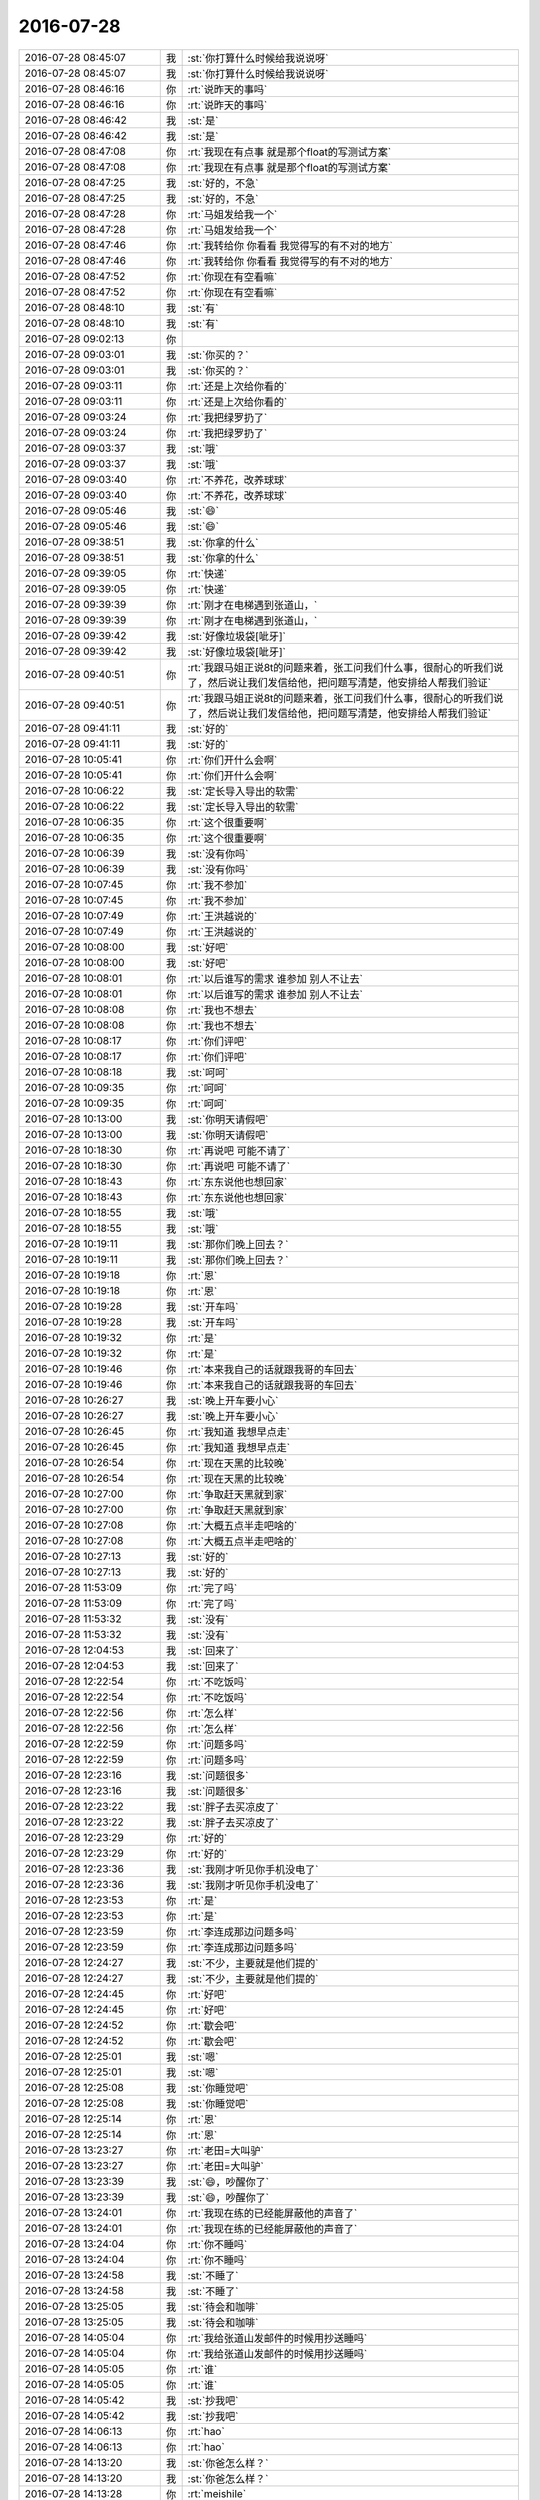 2016-07-28
-------------

.. list-table::
   :widths: 25, 1, 60

   * - 2016-07-28 08:45:07
     - 我
     - :st:`你打算什么时候给我说说呀`
   * - 2016-07-28 08:45:07
     - 我
     - :st:`你打算什么时候给我说说呀`
   * - 2016-07-28 08:46:16
     - 你
     - :rt:`说昨天的事吗`
   * - 2016-07-28 08:46:16
     - 你
     - :rt:`说昨天的事吗`
   * - 2016-07-28 08:46:42
     - 我
     - :st:`是`
   * - 2016-07-28 08:46:42
     - 我
     - :st:`是`
   * - 2016-07-28 08:47:08
     - 你
     - :rt:`我现在有点事 就是那个float的写测试方案`
   * - 2016-07-28 08:47:08
     - 你
     - :rt:`我现在有点事 就是那个float的写测试方案`
   * - 2016-07-28 08:47:25
     - 我
     - :st:`好的，不急`
   * - 2016-07-28 08:47:25
     - 我
     - :st:`好的，不急`
   * - 2016-07-28 08:47:28
     - 你
     - :rt:`马姐发给我一个`
   * - 2016-07-28 08:47:28
     - 你
     - :rt:`马姐发给我一个`
   * - 2016-07-28 08:47:46
     - 你
     - :rt:`我转给你 你看看 我觉得写的有不对的地方`
   * - 2016-07-28 08:47:46
     - 你
     - :rt:`我转给你 你看看 我觉得写的有不对的地方`
   * - 2016-07-28 08:47:52
     - 你
     - :rt:`你现在有空看嘛`
   * - 2016-07-28 08:47:52
     - 你
     - :rt:`你现在有空看嘛`
   * - 2016-07-28 08:48:10
     - 我
     - :st:`有`
   * - 2016-07-28 08:48:10
     - 我
     - :st:`有`
   * - 2016-07-28 09:02:13
     - 你
     - .. image:: /images/126275.jpg
          :width: 100px
   * - 2016-07-28 09:03:01
     - 我
     - :st:`你买的？`
   * - 2016-07-28 09:03:01
     - 我
     - :st:`你买的？`
   * - 2016-07-28 09:03:11
     - 你
     - :rt:`还是上次给你看的`
   * - 2016-07-28 09:03:11
     - 你
     - :rt:`还是上次给你看的`
   * - 2016-07-28 09:03:24
     - 你
     - :rt:`我把绿罗扔了`
   * - 2016-07-28 09:03:24
     - 你
     - :rt:`我把绿罗扔了`
   * - 2016-07-28 09:03:37
     - 我
     - :st:`哦`
   * - 2016-07-28 09:03:37
     - 我
     - :st:`哦`
   * - 2016-07-28 09:03:40
     - 你
     - :rt:`不养花，改养球球`
   * - 2016-07-28 09:03:40
     - 你
     - :rt:`不养花，改养球球`
   * - 2016-07-28 09:05:46
     - 我
     - :st:`😄`
   * - 2016-07-28 09:05:46
     - 我
     - :st:`😄`
   * - 2016-07-28 09:38:51
     - 我
     - :st:`你拿的什么`
   * - 2016-07-28 09:38:51
     - 我
     - :st:`你拿的什么`
   * - 2016-07-28 09:39:05
     - 你
     - :rt:`快递`
   * - 2016-07-28 09:39:05
     - 你
     - :rt:`快递`
   * - 2016-07-28 09:39:39
     - 你
     - :rt:`刚才在电梯遇到张道山，`
   * - 2016-07-28 09:39:39
     - 你
     - :rt:`刚才在电梯遇到张道山，`
   * - 2016-07-28 09:39:42
     - 我
     - :st:`好像垃圾袋[呲牙]`
   * - 2016-07-28 09:39:42
     - 我
     - :st:`好像垃圾袋[呲牙]`
   * - 2016-07-28 09:40:51
     - 你
     - :rt:`我跟马姐正说8t的问题来着，张工问我们什么事，很耐心的听我们说了，然后说让我们发信给他，把问题写清楚，他安排给人帮我们验证`
   * - 2016-07-28 09:40:51
     - 你
     - :rt:`我跟马姐正说8t的问题来着，张工问我们什么事，很耐心的听我们说了，然后说让我们发信给他，把问题写清楚，他安排给人帮我们验证`
   * - 2016-07-28 09:41:11
     - 我
     - :st:`好的`
   * - 2016-07-28 09:41:11
     - 我
     - :st:`好的`
   * - 2016-07-28 10:05:41
     - 你
     - :rt:`你们开什么会啊`
   * - 2016-07-28 10:05:41
     - 你
     - :rt:`你们开什么会啊`
   * - 2016-07-28 10:06:22
     - 我
     - :st:`定长导入导出的软需`
   * - 2016-07-28 10:06:22
     - 我
     - :st:`定长导入导出的软需`
   * - 2016-07-28 10:06:35
     - 你
     - :rt:`这个很重要啊`
   * - 2016-07-28 10:06:35
     - 你
     - :rt:`这个很重要啊`
   * - 2016-07-28 10:06:39
     - 我
     - :st:`没有你吗`
   * - 2016-07-28 10:06:39
     - 我
     - :st:`没有你吗`
   * - 2016-07-28 10:07:45
     - 你
     - :rt:`我不参加`
   * - 2016-07-28 10:07:45
     - 你
     - :rt:`我不参加`
   * - 2016-07-28 10:07:49
     - 你
     - :rt:`王洪越说的`
   * - 2016-07-28 10:07:49
     - 你
     - :rt:`王洪越说的`
   * - 2016-07-28 10:08:00
     - 我
     - :st:`好吧`
   * - 2016-07-28 10:08:00
     - 我
     - :st:`好吧`
   * - 2016-07-28 10:08:01
     - 你
     - :rt:`以后谁写的需求 谁参加 别人不让去`
   * - 2016-07-28 10:08:01
     - 你
     - :rt:`以后谁写的需求 谁参加 别人不让去`
   * - 2016-07-28 10:08:08
     - 你
     - :rt:`我也不想去`
   * - 2016-07-28 10:08:08
     - 你
     - :rt:`我也不想去`
   * - 2016-07-28 10:08:17
     - 你
     - :rt:`你们评吧`
   * - 2016-07-28 10:08:17
     - 你
     - :rt:`你们评吧`
   * - 2016-07-28 10:08:18
     - 我
     - :st:`呵呵`
   * - 2016-07-28 10:09:35
     - 你
     - :rt:`呵呵`
   * - 2016-07-28 10:09:35
     - 你
     - :rt:`呵呵`
   * - 2016-07-28 10:13:00
     - 我
     - :st:`你明天请假吧`
   * - 2016-07-28 10:13:00
     - 我
     - :st:`你明天请假吧`
   * - 2016-07-28 10:18:30
     - 你
     - :rt:`再说吧 可能不请了`
   * - 2016-07-28 10:18:30
     - 你
     - :rt:`再说吧 可能不请了`
   * - 2016-07-28 10:18:43
     - 你
     - :rt:`东东说他也想回家`
   * - 2016-07-28 10:18:43
     - 你
     - :rt:`东东说他也想回家`
   * - 2016-07-28 10:18:55
     - 我
     - :st:`哦`
   * - 2016-07-28 10:18:55
     - 我
     - :st:`哦`
   * - 2016-07-28 10:19:11
     - 我
     - :st:`那你们晚上回去？`
   * - 2016-07-28 10:19:11
     - 我
     - :st:`那你们晚上回去？`
   * - 2016-07-28 10:19:18
     - 你
     - :rt:`恩`
   * - 2016-07-28 10:19:18
     - 你
     - :rt:`恩`
   * - 2016-07-28 10:19:28
     - 我
     - :st:`开车吗`
   * - 2016-07-28 10:19:28
     - 我
     - :st:`开车吗`
   * - 2016-07-28 10:19:32
     - 你
     - :rt:`是`
   * - 2016-07-28 10:19:32
     - 你
     - :rt:`是`
   * - 2016-07-28 10:19:46
     - 你
     - :rt:`本来我自己的话就跟我哥的车回去`
   * - 2016-07-28 10:19:46
     - 你
     - :rt:`本来我自己的话就跟我哥的车回去`
   * - 2016-07-28 10:26:27
     - 我
     - :st:`晚上开车要小心`
   * - 2016-07-28 10:26:27
     - 我
     - :st:`晚上开车要小心`
   * - 2016-07-28 10:26:45
     - 你
     - :rt:`我知道 我想早点走`
   * - 2016-07-28 10:26:45
     - 你
     - :rt:`我知道 我想早点走`
   * - 2016-07-28 10:26:54
     - 你
     - :rt:`现在天黑的比较晚`
   * - 2016-07-28 10:26:54
     - 你
     - :rt:`现在天黑的比较晚`
   * - 2016-07-28 10:27:00
     - 你
     - :rt:`争取赶天黑就到家`
   * - 2016-07-28 10:27:00
     - 你
     - :rt:`争取赶天黑就到家`
   * - 2016-07-28 10:27:08
     - 你
     - :rt:`大概五点半走吧啥的`
   * - 2016-07-28 10:27:08
     - 你
     - :rt:`大概五点半走吧啥的`
   * - 2016-07-28 10:27:13
     - 我
     - :st:`好的`
   * - 2016-07-28 10:27:13
     - 我
     - :st:`好的`
   * - 2016-07-28 11:53:09
     - 你
     - :rt:`完了吗`
   * - 2016-07-28 11:53:09
     - 你
     - :rt:`完了吗`
   * - 2016-07-28 11:53:32
     - 我
     - :st:`没有`
   * - 2016-07-28 11:53:32
     - 我
     - :st:`没有`
   * - 2016-07-28 12:04:53
     - 我
     - :st:`回来了`
   * - 2016-07-28 12:04:53
     - 我
     - :st:`回来了`
   * - 2016-07-28 12:22:54
     - 你
     - :rt:`不吃饭吗`
   * - 2016-07-28 12:22:54
     - 你
     - :rt:`不吃饭吗`
   * - 2016-07-28 12:22:56
     - 你
     - :rt:`怎么样`
   * - 2016-07-28 12:22:56
     - 你
     - :rt:`怎么样`
   * - 2016-07-28 12:22:59
     - 你
     - :rt:`问题多吗`
   * - 2016-07-28 12:22:59
     - 你
     - :rt:`问题多吗`
   * - 2016-07-28 12:23:16
     - 我
     - :st:`问题很多`
   * - 2016-07-28 12:23:16
     - 我
     - :st:`问题很多`
   * - 2016-07-28 12:23:22
     - 我
     - :st:`胖子去买凉皮了`
   * - 2016-07-28 12:23:22
     - 我
     - :st:`胖子去买凉皮了`
   * - 2016-07-28 12:23:29
     - 你
     - :rt:`好的`
   * - 2016-07-28 12:23:29
     - 你
     - :rt:`好的`
   * - 2016-07-28 12:23:36
     - 我
     - :st:`我刚才听见你手机没电了`
   * - 2016-07-28 12:23:36
     - 我
     - :st:`我刚才听见你手机没电了`
   * - 2016-07-28 12:23:53
     - 你
     - :rt:`是`
   * - 2016-07-28 12:23:53
     - 你
     - :rt:`是`
   * - 2016-07-28 12:23:59
     - 你
     - :rt:`李连成那边问题多吗`
   * - 2016-07-28 12:23:59
     - 你
     - :rt:`李连成那边问题多吗`
   * - 2016-07-28 12:24:27
     - 我
     - :st:`不少，主要就是他们提的`
   * - 2016-07-28 12:24:27
     - 我
     - :st:`不少，主要就是他们提的`
   * - 2016-07-28 12:24:45
     - 你
     - :rt:`好吧`
   * - 2016-07-28 12:24:45
     - 你
     - :rt:`好吧`
   * - 2016-07-28 12:24:52
     - 你
     - :rt:`歇会吧`
   * - 2016-07-28 12:24:52
     - 你
     - :rt:`歇会吧`
   * - 2016-07-28 12:25:01
     - 我
     - :st:`嗯`
   * - 2016-07-28 12:25:01
     - 我
     - :st:`嗯`
   * - 2016-07-28 12:25:08
     - 我
     - :st:`你睡觉吧`
   * - 2016-07-28 12:25:08
     - 我
     - :st:`你睡觉吧`
   * - 2016-07-28 12:25:14
     - 你
     - :rt:`恩`
   * - 2016-07-28 12:25:14
     - 你
     - :rt:`恩`
   * - 2016-07-28 13:23:27
     - 你
     - :rt:`老田=大叫驴`
   * - 2016-07-28 13:23:27
     - 你
     - :rt:`老田=大叫驴`
   * - 2016-07-28 13:23:39
     - 我
     - :st:`😄，吵醒你了`
   * - 2016-07-28 13:23:39
     - 我
     - :st:`😄，吵醒你了`
   * - 2016-07-28 13:24:01
     - 你
     - :rt:`我现在练的已经能屏蔽他的声音了`
   * - 2016-07-28 13:24:01
     - 你
     - :rt:`我现在练的已经能屏蔽他的声音了`
   * - 2016-07-28 13:24:04
     - 你
     - :rt:`你不睡吗`
   * - 2016-07-28 13:24:04
     - 你
     - :rt:`你不睡吗`
   * - 2016-07-28 13:24:58
     - 我
     - :st:`不睡了`
   * - 2016-07-28 13:24:58
     - 我
     - :st:`不睡了`
   * - 2016-07-28 13:25:05
     - 我
     - :st:`待会和咖啡`
   * - 2016-07-28 13:25:05
     - 我
     - :st:`待会和咖啡`
   * - 2016-07-28 14:05:04
     - 你
     - :rt:`我给张道山发邮件的时候用抄送睡吗`
   * - 2016-07-28 14:05:04
     - 你
     - :rt:`我给张道山发邮件的时候用抄送睡吗`
   * - 2016-07-28 14:05:05
     - 你
     - :rt:`谁`
   * - 2016-07-28 14:05:05
     - 你
     - :rt:`谁`
   * - 2016-07-28 14:05:42
     - 我
     - :st:`抄我吧`
   * - 2016-07-28 14:05:42
     - 我
     - :st:`抄我吧`
   * - 2016-07-28 14:06:13
     - 你
     - :rt:`hao`
   * - 2016-07-28 14:06:13
     - 你
     - :rt:`hao`
   * - 2016-07-28 14:13:20
     - 我
     - :st:`你爸怎么样？`
   * - 2016-07-28 14:13:20
     - 我
     - :st:`你爸怎么样？`
   * - 2016-07-28 14:13:28
     - 你
     - :rt:`meishile`
   * - 2016-07-28 14:13:28
     - 你
     - :rt:`meishile`
   * - 2016-07-28 14:13:38
     - 你
     - :rt:`没去医院 在家输输液 说好了`
   * - 2016-07-28 14:13:38
     - 你
     - :rt:`没去医院 在家输输液 说好了`
   * - 2016-07-28 14:14:07
     - 我
     - :st:`是症状好了还是检查没了`
   * - 2016-07-28 14:14:07
     - 我
     - :st:`是症状好了还是检查没了`
   * - 2016-07-28 14:14:20
     - 你
     - :rt:`症状好了吧`
   * - 2016-07-28 14:14:20
     - 你
     - :rt:`症状好了吧`
   * - 2016-07-28 14:14:31
     - 你
     - :rt:`没了你是指血栓吗`
   * - 2016-07-28 14:14:31
     - 你
     - :rt:`没了你是指血栓吗`
   * - 2016-07-28 14:14:40
     - 我
     - :st:`是`
   * - 2016-07-28 14:14:40
     - 我
     - :st:`是`
   * - 2016-07-28 14:15:25
     - 你
     - :rt:`这个不知道`
   * - 2016-07-28 14:15:25
     - 你
     - :rt:`这个不知道`
   * - 2016-07-28 14:15:35
     - 你
     - :rt:`就是说症状好转了`
   * - 2016-07-28 14:15:35
     - 你
     - :rt:`就是说症状好转了`
   * - 2016-07-28 14:15:46
     - 我
     - :st:`嗯`
   * - 2016-07-28 14:15:46
     - 我
     - :st:`嗯`
   * - 2016-07-28 14:15:54
     - 你
     - :rt:`等回家看看吧`
   * - 2016-07-28 14:15:54
     - 你
     - :rt:`等回家看看吧`
   * - 2016-07-28 14:16:01
     - 你
     - :rt:`我回家还得写周报`
   * - 2016-07-28 14:16:01
     - 你
     - :rt:`我回家还得写周报`
   * - 2016-07-28 14:16:03
     - 你
     - :rt:`呜呜`
   * - 2016-07-28 14:16:03
     - 你
     - :rt:`呜呜`
   * - 2016-07-28 14:16:12
     - 我
     - :st:`唉`
   * - 2016-07-28 14:16:12
     - 我
     - :st:`唉`
   * - 2016-07-28 14:16:17
     - 你
     - :rt:`哈哈`
   * - 2016-07-28 14:16:17
     - 你
     - :rt:`哈哈`
   * - 2016-07-28 14:16:23
     - 我
     - :st:`需要带本回去了`
   * - 2016-07-28 14:16:23
     - 我
     - :st:`需要带本回去了`
   * - 2016-07-28 14:16:24
     - 你
     - :rt:`想想都头疼`
   * - 2016-07-28 14:16:24
     - 你
     - :rt:`想想都头疼`
   * - 2016-07-28 14:16:34
     - 我
     - :st:`你哪天回来`
   * - 2016-07-28 14:16:34
     - 我
     - :st:`你哪天回来`
   * - 2016-07-28 14:16:35
     - 你
     - :rt:`我想周五下午就开始写`
   * - 2016-07-28 14:16:35
     - 你
     - :rt:`我想周五下午就开始写`
   * - 2016-07-28 14:16:36
     - 你
     - :rt:`必须带回去`
   * - 2016-07-28 14:16:36
     - 你
     - :rt:`必须带回去`
   * - 2016-07-28 14:24:07
     - 你
     - :rt:`你今天忙吗`
   * - 2016-07-28 14:24:07
     - 你
     - :rt:`你今天忙吗`
   * - 2016-07-28 14:24:21
     - 你
     - :rt:`都没时间跟我聊天 我发现我最近也很忙`
   * - 2016-07-28 14:24:21
     - 你
     - :rt:`都没时间跟我聊天 我发现我最近也很忙`
   * - 2016-07-28 14:24:33
     - 我
     - :st:`太忙了`
   * - 2016-07-28 14:24:33
     - 我
     - :st:`太忙了`
   * - 2016-07-28 14:24:42
     - 我
     - :st:`待会还要开会`
   * - 2016-07-28 14:24:42
     - 我
     - :st:`待会还要开会`
   * - 2016-07-28 14:24:59
     - 我
     - :st:`也许开会也空`
   * - 2016-07-28 14:24:59
     - 我
     - :st:`也许开会也空`
   * - 2016-07-28 14:25:10
     - 你
     - :rt:`算了 你先忙`
   * - 2016-07-28 14:25:10
     - 你
     - :rt:`算了 你先忙`
   * - 2016-07-28 14:25:14
     - 你
     - :rt:`我也挺忙的`
   * - 2016-07-28 14:25:14
     - 你
     - :rt:`我也挺忙的`
   * - 2016-07-28 14:25:26
     - 你
     - :rt:`现在还得写版本号的软需`
   * - 2016-07-28 14:25:26
     - 你
     - :rt:`现在还得写版本号的软需`
   * - 2016-07-28 14:25:50
     - 我
     - :st:`这个不是不着急吗`
   * - 2016-07-28 14:25:50
     - 我
     - :st:`这个不是不着急吗`
   * - 2016-07-28 14:26:08
     - 你
     - :rt:`今天早上老田还说着急`
   * - 2016-07-28 14:26:08
     - 你
     - :rt:`今天早上老田还说着急`
   * - 2016-07-28 14:26:16
     - 你
     - :rt:`王洪越说下周就提`
   * - 2016-07-28 14:26:16
     - 你
     - :rt:`王洪越说下周就提`
   * - 2016-07-28 14:26:24
     - 你
     - :rt:`我还得给他点时间 对我指指点点`
   * - 2016-07-28 14:26:24
     - 你
     - :rt:`我还得给他点时间 对我指指点点`
   * - 2016-07-28 14:26:33
     - 你
     - :rt:`所以最晚我明天也得提给他`
   * - 2016-07-28 14:26:33
     - 你
     - :rt:`所以最晚我明天也得提给他`
   * - 2016-07-28 14:26:43
     - 你
     - :rt:`不过我今晚上加班  我老公他们打篮球`
   * - 2016-07-28 14:26:43
     - 你
     - :rt:`不过我今晚上加班  我老公他们打篮球`
   * - 2016-07-28 14:26:52
     - 我
     - :st:`这个都没有发版计划`
   * - 2016-07-28 14:26:52
     - 我
     - :st:`这个都没有发版计划`
   * - 2016-07-28 14:26:59
     - 你
     - :rt:`他急着要`
   * - 2016-07-28 14:26:59
     - 你
     - :rt:`他急着要`
   * - 2016-07-28 14:27:04
     - 你
     - :rt:`不知道为啥`
   * - 2016-07-28 14:27:04
     - 你
     - :rt:`不知道为啥`
   * - 2016-07-28 14:27:16
     - 我
     - :st:`你赶紧做吧`
   * - 2016-07-28 14:27:16
     - 我
     - :st:`你赶紧做吧`
   * - 2016-07-28 14:27:18
     - 你
     - :rt:`我想现在改的不是都送测了吗`
   * - 2016-07-28 14:27:18
     - 你
     - :rt:`我想现在改的不是都送测了吗`
   * - 2016-07-28 14:27:27
     - 你
     - :rt:`没事 我有安排`
   * - 2016-07-28 14:27:27
     - 你
     - :rt:`没事 我有安排`
   * - 2016-07-28 14:27:33
     - 你
     - :rt:`就是事多觉得很忙`
   * - 2016-07-28 14:27:33
     - 你
     - :rt:`就是事多觉得很忙`
   * - 2016-07-28 14:27:35
     - 我
     - :st:`这周你太忙了`
   * - 2016-07-28 14:27:35
     - 我
     - :st:`这周你太忙了`
   * - 2016-07-28 14:27:40
     - 你
     - :rt:`哈哈`
   * - 2016-07-28 14:27:40
     - 你
     - :rt:`哈哈`
   * - 2016-07-28 14:27:56
     - 你
     - :rt:`我以前太闲了`
   * - 2016-07-28 14:27:56
     - 你
     - :rt:`我以前太闲了`
   * - 2016-07-28 14:28:27
     - 我
     - :st:`😄`
   * - 2016-07-28 14:28:27
     - 我
     - :st:`😄`
   * - 2016-07-28 15:03:52
     - 我
     - :st:`开会`
   * - 2016-07-28 15:03:52
     - 我
     - :st:`开会`
   * - 2016-07-28 15:04:03
     - 你
     - :rt:`哦 什么会啊`
   * - 2016-07-28 15:04:03
     - 你
     - :rt:`哦 什么会啊`
   * - 2016-07-28 15:04:29
     - 我
     - :st:`和咱们没关系`
   * - 2016-07-28 15:04:29
     - 我
     - :st:`和咱们没关系`
   * - 2016-07-28 15:04:49
     - 你
     - :rt:`我word的格式刷不能用了`
   * - 2016-07-28 15:04:49
     - 你
     - :rt:`我word的格式刷不能用了`
   * - 2016-07-28 15:04:52
     - 你
     - :rt:`shit`
   * - 2016-07-28 15:04:52
     - 你
     - :rt:`shit`
   * - 2016-07-28 15:04:58
     - 我
     - :st:`不会吧`
   * - 2016-07-28 15:04:58
     - 我
     - :st:`不会吧`
   * - 2016-07-28 15:05:24
     - 我
     - :st:`重启一下`
   * - 2016-07-28 15:05:24
     - 我
     - :st:`重启一下`
   * - 2016-07-28 15:05:30
     - 你
     - :rt:`算了 先写`
   * - 2016-07-28 15:05:30
     - 你
     - :rt:`算了 先写`
   * - 2016-07-28 15:05:36
     - 你
     - :rt:`能聊天么`
   * - 2016-07-28 15:05:36
     - 你
     - :rt:`能聊天么`
   * - 2016-07-28 15:05:43
     - 我
     - :st:`能`
   * - 2016-07-28 15:05:43
     - 我
     - :st:`能`
   * - 2016-07-28 15:06:17
     - 你
     - :rt:`你看我最近是不是有点胖了`
   * - 2016-07-28 15:06:17
     - 你
     - :rt:`你看我最近是不是有点胖了`
   * - 2016-07-28 15:07:13
     - 我
     - :st:`没有呀`
   * - 2016-07-28 15:07:13
     - 我
     - :st:`没有呀`
   * - 2016-07-28 15:07:20
     - 我
     - :st:`你重了吗`
   * - 2016-07-28 15:07:20
     - 我
     - :st:`你重了吗`
   * - 2016-07-28 15:07:35
     - 我
     - :st:`还是衣服瘦了`
   * - 2016-07-28 15:07:35
     - 我
     - :st:`还是衣服瘦了`
   * - 2016-07-28 15:08:14
     - 你
     - :rt:`我今年没穿包臀裙 那天穿上一看 肚子好大`
   * - 2016-07-28 15:08:14
     - 你
     - :rt:`我今年没穿包臀裙 那天穿上一看 肚子好大`
   * - 2016-07-28 15:08:23
     - 你
     - :rt:`我想可能胖了`
   * - 2016-07-28 15:08:23
     - 你
     - :rt:`我想可能胖了`
   * - 2016-07-28 15:08:28
     - 你
     - :rt:`体重没怎么变`
   * - 2016-07-28 15:08:28
     - 你
     - :rt:`体重没怎么变`
   * - 2016-07-28 15:09:24
     - 我
     - :st:`哦`
   * - 2016-07-28 15:09:24
     - 我
     - :st:`哦`
   * - 2016-07-28 15:09:59
     - 我
     - :st:`长期坐着肚子都会大点`
   * - 2016-07-28 15:09:59
     - 我
     - :st:`长期坐着肚子都会大点`
   * - 2016-07-28 15:10:15
     - 我
     - :st:`我现在也是发愁我的肚子`
   * - 2016-07-28 15:10:15
     - 我
     - :st:`我现在也是发愁我的肚子`
   * - 2016-07-28 15:10:49
     - 你
     - :rt:`恩 也有可能`
   * - 2016-07-28 15:10:49
     - 你
     - :rt:`恩 也有可能`
   * - 2016-07-28 15:11:14
     - 你
     - :rt:`说说昨天的事`
   * - 2016-07-28 15:11:14
     - 你
     - :rt:`说说昨天的事`
   * - 2016-07-28 15:11:27
     - 我
     - :st:`好的`
   * - 2016-07-28 15:11:27
     - 我
     - :st:`好的`
   * - 2016-07-28 15:12:10
     - 你
     - :rt:`两件事 一是我为什么不着急了`
   * - 2016-07-28 15:12:10
     - 你
     - :rt:`两件事 一是我为什么不着急了`
   * - 2016-07-28 15:12:20
     - 你
     - :rt:`二是 我为什么说你妥协`
   * - 2016-07-28 15:12:20
     - 你
     - :rt:`二是 我为什么说你妥协`
   * - 2016-07-28 15:12:27
     - 我
     - :st:`嗯`
   * - 2016-07-28 15:12:27
     - 我
     - :st:`嗯`
   * - 2016-07-28 15:12:29
     - 你
     - :rt:`先说第一件`
   * - 2016-07-28 15:12:29
     - 你
     - :rt:`先说第一件`
   * - 2016-07-28 15:13:21
     - 你
     - :rt:`你说说你为什么觉得我肯定会不着急的`
   * - 2016-07-28 15:13:21
     - 你
     - :rt:`你说说你为什么觉得我肯定会不着急的`
   * - 2016-07-28 15:13:28
     - 你
     - :rt:`别说『你就是知道』`
   * - 2016-07-28 15:13:28
     - 你
     - :rt:`别说『你就是知道』`
   * - 2016-07-28 15:13:43
     - 你
     - :rt:`我要知道你做判断的一句`
   * - 2016-07-28 15:13:43
     - 你
     - :rt:`我要知道你做判断的一句`
   * - 2016-07-28 15:13:48
     - 你
     - :rt:`依据`
   * - 2016-07-28 15:13:48
     - 你
     - :rt:`依据`
   * - 2016-07-28 15:15:07
     - 我
     - :st:`所有的事情都是有规律的，当你掌握了规律就不会着急了`
   * - 2016-07-28 15:15:07
     - 我
     - :st:`所有的事情都是有规律的，当你掌握了规律就不会着急了`
   * - 2016-07-28 15:16:07
     - 你
     - :rt:`那你以为我掌握了什么规律呢`
   * - 2016-07-28 15:16:07
     - 你
     - :rt:`那你以为我掌握了什么规律呢`
   * - 2016-07-28 15:16:14
     - 你
     - :rt:`其实我你说的对`
   * - 2016-07-28 15:16:14
     - 你
     - :rt:`其实我你说的对`
   * - 2016-07-28 15:16:32
     - 你
     - :rt:`但是我掌握的这个规律肯定会让你惊讶`
   * - 2016-07-28 15:16:32
     - 你
     - :rt:`但是我掌握的这个规律肯定会让你惊讶`
   * - 2016-07-28 15:16:37
     - 你
     - :rt:`你先说说你以为的`
   * - 2016-07-28 15:16:37
     - 你
     - :rt:`你先说说你以为的`
   * - 2016-07-28 15:17:07
     - 我
     - :st:`软件研发的规律`
   * - 2016-07-28 15:17:07
     - 我
     - :st:`软件研发的规律`
   * - 2016-07-28 15:17:59
     - 你
     - :rt:`错`
   * - 2016-07-28 15:17:59
     - 你
     - :rt:`错`
   * - 2016-07-28 15:18:57
     - 你
     - :rt:`再猜`
   * - 2016-07-28 15:18:57
     - 你
     - :rt:`再猜`
   * - 2016-07-28 15:19:29
     - 我
     - :st:`人性`
   * - 2016-07-28 15:19:29
     - 我
     - :st:`人性`
   * - 2016-07-28 15:19:47
     - 你
     - :rt:`我告诉你吧`
   * - 2016-07-28 15:19:47
     - 你
     - :rt:`我告诉你吧`
   * - 2016-07-28 15:20:04
     - 你
     - :rt:`是 我掌握了你的做事规律`
   * - 2016-07-28 15:20:04
     - 你
     - :rt:`是 我掌握了你的做事规律`
   * - 2016-07-28 15:20:05
     - 我
     - :st:`好吧`
   * - 2016-07-28 15:20:05
     - 我
     - :st:`好吧`
   * - 2016-07-28 15:20:17
     - 你
     - :rt:`或者说是我对你的信任`
   * - 2016-07-28 15:20:17
     - 你
     - :rt:`或者说是我对你的信任`
   * - 2016-07-28 15:20:38
     - 你
     - :rt:`这个跟我说你的妥协有关`
   * - 2016-07-28 15:20:38
     - 你
     - :rt:`这个跟我说你的妥协有关`
   * - 2016-07-28 15:20:41
     - 你
     - :rt:`我给你说说啊`
   * - 2016-07-28 15:20:41
     - 你
     - :rt:`我给你说说啊`
   * - 2016-07-28 15:20:48
     - 我
     - :st:`好`
   * - 2016-07-28 15:20:48
     - 我
     - :st:`好`
   * - 2016-07-28 15:22:52
     - 你
     - :rt:`我刚开始特别着急 一是我的性格导致的，我不善于做计划，喜欢上来就干 而且自己也不清楚干什么，所以很着急 这个我以前跟你说过，`
   * - 2016-07-28 15:22:52
     - 你
     - :rt:`我刚开始特别着急 一是我的性格导致的，我不善于做计划，喜欢上来就干 而且自己也不清楚干什么，所以很着急 这个我以前跟你说过，`
   * - 2016-07-28 15:23:06
     - 我
     - :st:`是`
   * - 2016-07-28 15:23:06
     - 我
     - :st:`是`
   * - 2016-07-28 15:23:43
     - 你
     - :rt:`二是因为 我以为这件事你的压力很大 要是开发那边不当回事的话 我就很生气`
   * - 2016-07-28 15:23:43
     - 你
     - :rt:`二是因为 我以为这件事你的压力很大 要是开发那边不当回事的话 我就很生气`
   * - 2016-07-28 15:24:48
     - 你
     - :rt:`后来我慢慢发现 我虽然是兵来将挡水来土掩，但你不是`
   * - 2016-07-28 15:24:48
     - 你
     - :rt:`后来我慢慢发现 我虽然是兵来将挡水来土掩，但你不是`
   * - 2016-07-28 15:25:56
     - 我
     - :st:`嗯`
   * - 2016-07-28 15:25:56
     - 我
     - :st:`嗯`
   * - 2016-07-28 15:26:42
     - 你
     - :rt:`这个在每次开完会的时候我就深有感触`
   * - 2016-07-28 15:26:42
     - 你
     - :rt:`这个在每次开完会的时候我就深有感触`
   * - 2016-07-28 15:27:24
     - 我
     - :st:`说说`
   * - 2016-07-28 15:27:24
     - 我
     - :st:`说说`
   * - 2016-07-28 15:27:29
     - 你
     - :rt:`这就是为啥我觉得我学习的很快的缘故`
   * - 2016-07-28 15:27:29
     - 你
     - :rt:`这就是为啥我觉得我学习的很快的缘故`
   * - 2016-07-28 15:28:17
     - 你
     - :rt:`因为每次开完会 （sprint planning、release planning、review ）我都有种感觉`
   * - 2016-07-28 15:28:17
     - 你
     - :rt:`因为每次开完会 （sprint planning、release planning、review ）我都有种感觉`
   * - 2016-07-28 15:28:47
     - 你
     - :rt:`你什么都不说 因为你是观察者`
   * - 2016-07-28 15:28:47
     - 你
     - :rt:`你什么都不说 因为你是观察者`
   * - 2016-07-28 15:29:09
     - 我
     - :st:`嗯`
   * - 2016-07-28 15:29:09
     - 我
     - :st:`嗯`
   * - 2016-07-28 15:29:36
     - 你
     - :rt:`而且每次在我不知道怎么办 脑子里有问号（这种情况怎么解决）的时候 憋的不行 很着急的时候 你就会引导以下`
   * - 2016-07-28 15:29:36
     - 你
     - :rt:`而且每次在我不知道怎么办 脑子里有问号（这种情况怎么解决）的时候 憋的不行 很着急的时候 你就会引导以下`
   * - 2016-07-28 15:29:53
     - 你
     - :rt:`这种方式 和大部分人的教学方式是不一样的`
   * - 2016-07-28 15:29:53
     - 你
     - :rt:`这种方式 和大部分人的教学方式是不一样的`
   * - 2016-07-28 15:30:24
     - 你
     - :rt:`大部分人都是不断的说，事无巨细 填鸭式的教 苦口婆心的说`
   * - 2016-07-28 15:30:24
     - 你
     - :rt:`大部分人都是不断的说，事无巨细 填鸭式的教 苦口婆心的说`
   * - 2016-07-28 15:30:41
     - 你
     - :rt:`但是学的人掌握的非常非常有限`
   * - 2016-07-28 15:30:41
     - 你
     - :rt:`但是学的人掌握的非常非常有限`
   * - 2016-07-28 15:30:51
     - 我
     - :st:`嗯`
   * - 2016-07-28 15:30:51
     - 我
     - :st:`嗯`
   * - 2016-07-28 15:31:02
     - 你
     - :rt:`但是你这样的 我不知道别人 反正我学的很快`
   * - 2016-07-28 15:31:02
     - 你
     - :rt:`但是你这样的 我不知道别人 反正我学的很快`
   * - 2016-07-28 15:31:18
     - 你
     - :rt:`我也不知道这是不是你原来打算的样子`
   * - 2016-07-28 15:31:18
     - 你
     - :rt:`我也不知道这是不是你原来打算的样子`
   * - 2016-07-28 15:31:24
     - 你
     - :rt:`但是我就是很受教`
   * - 2016-07-28 15:31:24
     - 你
     - :rt:`但是我就是很受教`
   * - 2016-07-28 15:31:37
     - 你
     - :rt:`每次开完会 我都会想你说的话  每次都很少`
   * - 2016-07-28 15:31:37
     - 你
     - :rt:`每次开完会 我都会想你说的话  每次都很少`
   * - 2016-07-28 15:31:50
     - 你
     - :rt:`不会一直说一直说 但是每次都非常非常关键`
   * - 2016-07-28 15:31:50
     - 你
     - :rt:`不会一直说一直说 但是每次都非常非常关键`
   * - 2016-07-28 15:32:10
     - 你
     - :rt:`所以我自己想明白了很多事`
   * - 2016-07-28 15:32:10
     - 你
     - :rt:`所以我自己想明白了很多事`
   * - 2016-07-28 15:32:16
     - 我
     - :st:`嗯`
   * - 2016-07-28 15:32:16
     - 我
     - :st:`嗯`
   * - 2016-07-28 15:32:26
     - 你
     - :rt:`然后我就想 你记得你教我写需求的时候`
   * - 2016-07-28 15:32:26
     - 你
     - :rt:`然后我就想 你记得你教我写需求的时候`
   * - 2016-07-28 15:32:47
     - 你
     - :rt:`我根本没有这种感觉 其实你是有自己的安排的`
   * - 2016-07-28 15:32:47
     - 你
     - :rt:`我根本没有这种感觉 其实你是有自己的安排的`
   * - 2016-07-28 15:32:58
     - 你
     - :rt:`但是这次就不是`
   * - 2016-07-28 15:32:58
     - 你
     - :rt:`但是这次就不是`
   * - 2016-07-28 15:34:32
     - 你
     - :rt:`我对你很有信心 我知道你是有你的安排 我只需要体会就可以了 不用担心这件事本身给你造成的压力  因为你自然会有办法  我唯一需要做的 就是在这次体验中 尽可能多的学习`
   * - 2016-07-28 15:34:32
     - 你
     - :rt:`我对你很有信心 我知道你是有你的安排 我只需要体会就可以了 不用担心这件事本身给你造成的压力  因为你自然会有办法  我唯一需要做的 就是在这次体验中 尽可能多的学习`
   * - 2016-07-28 15:34:52
     - 我
     - :st:`哈哈`
   * - 2016-07-28 15:34:52
     - 我
     - :st:`哈哈`
   * - 2016-07-28 15:35:18
     - 我
     - :st:`你这是偷懒的方式`
   * - 2016-07-28 15:35:18
     - 我
     - :st:`你这是偷懒的方式`
   * - 2016-07-28 15:35:34
     - 你
     - :rt:`但至少我可以专注的学习了`
   * - 2016-07-28 15:35:34
     - 你
     - :rt:`但至少我可以专注的学习了`
   * - 2016-07-28 15:35:51
     - 我
     - :st:`嗯`
   * - 2016-07-28 15:35:51
     - 我
     - :st:`嗯`
   * - 2016-07-28 15:36:04
     - 你
     - :rt:`这件事我是在开过大概3次会的时候感觉到的`
   * - 2016-07-28 15:36:04
     - 你
     - :rt:`这件事我是在开过大概3次会的时候感觉到的`
   * - 2016-07-28 15:37:07
     - 我
     - :st:`还有什么感受`
   * - 2016-07-28 15:37:07
     - 我
     - :st:`还有什么感受`
   * - 2016-07-28 15:39:23
     - 你
     - :rt:`等`
   * - 2016-07-28 15:39:23
     - 你
     - :rt:`等`
   * - 2016-07-28 15:40:03
     - 你
     - :rt:`虽然这样我不知道怎么办的时候 还是会很忐忑的`
   * - 2016-07-28 15:40:03
     - 你
     - :rt:`虽然这样我不知道怎么办的时候 还是会很忐忑的`
   * - 2016-07-28 15:40:51
     - 你
     - :rt:`而且我奇怪的是 我到现在还是不能预测一些问题 还有碰到新问题时 自己还依然想不出解决方案`
   * - 2016-07-28 15:40:51
     - 你
     - :rt:`而且我奇怪的是 我到现在还是不能预测一些问题 还有碰到新问题时 自己还依然想不出解决方案`
   * - 2016-07-28 15:41:04
     - 你
     - :rt:`所以还差很多`
   * - 2016-07-28 15:41:04
     - 你
     - :rt:`所以还差很多`
   * - 2016-07-28 15:41:54
     - 你
     - :rt:`但是至少我更了解你了`
   * - 2016-07-28 15:41:54
     - 你
     - :rt:`但是至少我更了解你了`
   * - 2016-07-28 15:42:14
     - 我
     - :st:`说完了吗`
   * - 2016-07-28 15:42:14
     - 我
     - :st:`说完了吗`
   * - 2016-07-28 15:42:17
     - 你
     - :rt:`说完了`
   * - 2016-07-28 15:42:17
     - 你
     - :rt:`说完了`
   * - 2016-07-28 15:42:19
     - 你
     - :rt:`你说吧`
   * - 2016-07-28 15:42:19
     - 你
     - :rt:`你说吧`
   * - 2016-07-28 15:42:32
     - 我
     - :st:`妥协的那部分呢`
   * - 2016-07-28 15:42:32
     - 我
     - :st:`妥协的那部分呢`
   * - 2016-07-28 15:42:44
     - 你
     - :rt:`恩 那我接着说`
   * - 2016-07-28 15:42:44
     - 你
     - :rt:`恩 那我接着说`
   * - 2016-07-28 15:43:01
     - 你
     - :rt:`你是一直都有计划的习惯`
   * - 2016-07-28 15:43:01
     - 你
     - :rt:`你是一直都有计划的习惯`
   * - 2016-07-28 15:43:10
     - 我
     - :st:`是`
   * - 2016-07-28 15:43:10
     - 我
     - :st:`是`
   * - 2016-07-28 15:43:11
     - 你
     - :rt:`这个不是因为你昨天说了 我才知道的`
   * - 2016-07-28 15:43:11
     - 你
     - :rt:`这个不是因为你昨天说了 我才知道的`
   * - 2016-07-28 15:43:48
     - 我
     - :st:`嗯`
   * - 2016-07-28 15:43:48
     - 我
     - :st:`嗯`
   * - 2016-07-28 15:43:49
     - 你
     - :rt:`这个在你去我家的时候我就知道了`
   * - 2016-07-28 15:43:49
     - 你
     - :rt:`这个在你去我家的时候我就知道了`
   * - 2016-07-28 15:44:03
     - 我
     - :st:`哦，说说`
   * - 2016-07-28 15:44:03
     - 我
     - :st:`哦，说说`
   * - 2016-07-28 15:44:14
     - 你
     - :rt:`说这个吗？`
   * - 2016-07-28 15:44:14
     - 你
     - :rt:`说这个吗？`
   * - 2016-07-28 15:44:27
     - 你
     - :rt:`说你有计划的习惯我怎么知道的吗`
   * - 2016-07-28 15:44:27
     - 你
     - :rt:`说你有计划的习惯我怎么知道的吗`
   * - 2016-07-28 15:45:09
     - 我
     - :st:`是`
   * - 2016-07-28 15:45:09
     - 我
     - :st:`是`
   * - 2016-07-28 15:45:25
     - 我
     - :st:`为什么是我去你家的时候`
   * - 2016-07-28 15:45:25
     - 我
     - :st:`为什么是我去你家的时候`
   * - 2016-07-28 15:45:57
     - 你
     - :rt:`因为那天晚上你一直说时间`
   * - 2016-07-28 15:45:57
     - 你
     - :rt:`因为那天晚上你一直说时间`
   * - 2016-07-28 15:46:13
     - 你
     - :rt:`说你打算几点到几点说什么`
   * - 2016-07-28 15:46:13
     - 你
     - :rt:`说你打算几点到几点说什么`
   * - 2016-07-28 15:47:08
     - 你
     - :rt:`当然这一次不行`
   * - 2016-07-28 15:47:08
     - 你
     - :rt:`当然这一次不行`
   * - 2016-07-28 15:47:48
     - 我
     - :st:`哈哈，被你发现了`
   * - 2016-07-28 15:47:48
     - 我
     - :st:`哈哈，被你发现了`
   * - 2016-07-28 15:48:47
     - 你
     - :rt:`后来我们面谈`
   * - 2016-07-28 15:48:51
     - 我
     - :st:`你还发现我的什么了`
   * - 2016-07-28 15:48:51
     - 我
     - :st:`你还发现我的什么了`
   * - 2016-07-28 15:48:53
     - 你
     - :rt:`也都有`
   * - 2016-07-28 15:48:53
     - 你
     - :rt:`也都有`
   * - 2016-07-28 15:48:58
     - 你
     - :rt:`还有很多`
   * - 2016-07-28 15:48:58
     - 你
     - :rt:`还有很多`
   * - 2016-07-28 15:49:00
     - 你
     - :rt:`害怕吧`
   * - 2016-07-28 15:49:00
     - 你
     - :rt:`害怕吧`
   * - 2016-07-28 15:49:02
     - 你
     - :rt:`哈哈`
   * - 2016-07-28 15:49:02
     - 你
     - :rt:`哈哈`
   * - 2016-07-28 15:49:04
     - 我
     - :st:`是`
   * - 2016-07-28 15:49:04
     - 我
     - :st:`是`
   * - 2016-07-28 15:49:07
     - 你
     - :rt:`这是个很好的习惯啊`
   * - 2016-07-28 15:49:07
     - 你
     - :rt:`这是个很好的习惯啊`
   * - 2016-07-28 15:49:18
     - 你
     - :rt:`所以你教会我很多事情`
   * - 2016-07-28 15:49:18
     - 你
     - :rt:`所以你教会我很多事情`
   * - 2016-07-28 15:50:11
     - 我
     - :st:`我真的越来越喜欢你了`
   * - 2016-07-28 15:50:11
     - 我
     - :st:`我真的越来越喜欢你了`
   * - 2016-07-28 15:50:45
     - 我
     - :st:`你现在也开始了解我了`
   * - 2016-07-28 15:50:45
     - 我
     - :st:`你现在也开始了解我了`
   * - 2016-07-28 15:51:01
     - 你
     - :rt:`哈哈`
   * - 2016-07-28 15:51:01
     - 你
     - :rt:`哈哈`
   * - 2016-07-28 15:51:03
     - 你
     - :rt:`那是`
   * - 2016-07-28 15:51:03
     - 你
     - :rt:`那是`
   * - 2016-07-28 15:51:07
     - 你
     - :rt:`对啊`
   * - 2016-07-28 15:51:07
     - 你
     - :rt:`对啊`
   * - 2016-07-28 15:51:15
     - 我
     - :st:`沟通起来也更容易`
   * - 2016-07-28 15:51:15
     - 我
     - :st:`沟通起来也更容易`
   * - 2016-07-28 15:51:27
     - 你
     - :rt:`其实是我自己太乐观 我还是有很多很多地方不了解你`
   * - 2016-07-28 15:51:27
     - 你
     - :rt:`其实是我自己太乐观 我还是有很多很多地方不了解你`
   * - 2016-07-28 15:51:33
     - 我
     - :st:`共鸣越来越多`
   * - 2016-07-28 15:51:33
     - 我
     - :st:`共鸣越来越多`
   * - 2016-07-28 15:51:39
     - 你
     - :rt:`哈哈`
   * - 2016-07-28 15:51:39
     - 你
     - :rt:`哈哈`
   * - 2016-07-28 15:51:50
     - 你
     - :rt:`我还没说完呢`
   * - 2016-07-28 15:51:50
     - 你
     - :rt:`我还没说完呢`
   * - 2016-07-28 15:53:32
     - 我
     - :st:`说吧`
   * - 2016-07-28 15:53:32
     - 我
     - :st:`说吧`
   * - 2016-07-28 15:54:32
     - 你
     - :rt:`面谈的那部分简单说吧`
   * - 2016-07-28 15:54:32
     - 你
     - :rt:`面谈的那部分简单说吧`
   * - 2016-07-28 15:55:03
     - 我
     - :st:`好的`
   * - 2016-07-28 15:55:03
     - 我
     - :st:`好的`
   * - 2016-07-28 15:55:07
     - 你
     - :rt:`其实我想跟你面谈的话 只是想跟你呆着 随便聊聊 聊什么我一点准备都没有  就是想呆着`
   * - 2016-07-28 15:55:07
     - 你
     - :rt:`其实我想跟你面谈的话 只是想跟你呆着 随便聊聊 聊什么我一点准备都没有  就是想呆着`
   * - 2016-07-28 15:55:21
     - 你
     - :rt:`我开始以为你也是`
   * - 2016-07-28 15:55:21
     - 你
     - :rt:`我开始以为你也是`
   * - 2016-07-28 15:55:36
     - 你
     - :rt:`因为你一直说喜欢跟我聊天`
   * - 2016-07-28 15:55:36
     - 你
     - :rt:`因为你一直说喜欢跟我聊天`
   * - 2016-07-28 15:55:44
     - 我
     - :st:`嗯`
   * - 2016-07-28 15:55:44
     - 我
     - :st:`嗯`
   * - 2016-07-28 15:55:50
     - 你
     - :rt:`后来我慢慢的才发现 每次面谈 你都会跟我说事情`
   * - 2016-07-28 15:55:50
     - 你
     - :rt:`后来我慢慢的才发现 每次面谈 你都会跟我说事情`
   * - 2016-07-28 15:55:52
     - 我
     - :st:`是很喜欢`
   * - 2016-07-28 15:55:52
     - 我
     - :st:`是很喜欢`
   * - 2016-07-28 15:55:55
     - 你
     - :rt:`每次都是`
   * - 2016-07-28 15:55:55
     - 你
     - :rt:`每次都是`
   * - 2016-07-28 15:56:12
     - 你
     - :rt:`也就是你找我面谈 不是跟我一样 心血来潮`
   * - 2016-07-28 15:56:12
     - 你
     - :rt:`也就是你找我面谈 不是跟我一样 心血来潮`
   * - 2016-07-28 15:56:16
     - 你
     - :rt:`是有安排的`
   * - 2016-07-28 15:56:16
     - 你
     - :rt:`是有安排的`
   * - 2016-07-28 15:56:41
     - 我
     - :st:`也不全是`
   * - 2016-07-28 15:56:41
     - 我
     - :st:`也不全是`
   * - 2016-07-28 15:57:03
     - 你
     - :rt:`我以为你跟我一样 所以就会想你是因为喜欢我 最开始最开始的时候 想是你目的不纯`
   * - 2016-07-28 15:57:03
     - 你
     - :rt:`我以为你跟我一样 所以就会想你是因为喜欢我 最开始最开始的时候 想是你目的不纯`
   * - 2016-07-28 15:57:09
     - 你
     - :rt:`现在想想好可笑`
   * - 2016-07-28 15:57:09
     - 你
     - :rt:`现在想想好可笑`
   * - 2016-07-28 15:57:11
     - 我
     - :st:`只是我比较容易找到话题`
   * - 2016-07-28 15:57:11
     - 我
     - :st:`只是我比较容易找到话题`
   * - 2016-07-28 15:58:03
     - 你
     - :rt:`然后很多次很多次就导致我越来越清楚你对我的感情 不是那种基于男女爱情的 啊`
   * - 2016-07-28 15:58:03
     - 你
     - :rt:`然后很多次很多次就导致我越来越清楚你对我的感情 不是那种基于男女爱情的 啊`
   * - 2016-07-28 15:58:10
     - 你
     - :rt:`这段到此为止`
   * - 2016-07-28 15:58:10
     - 你
     - :rt:`这段到此为止`
   * - 2016-07-28 15:58:12
     - 你
     - :rt:`先不说了`
   * - 2016-07-28 15:58:12
     - 你
     - :rt:`先不说了`
   * - 2016-07-28 15:58:15
     - 你
     - :rt:`说妥协`
   * - 2016-07-28 15:58:15
     - 你
     - :rt:`说妥协`
   * - 2016-07-28 15:58:24
     - 我
     - :st:`好`
   * - 2016-07-28 15:58:24
     - 我
     - :st:`好`
   * - 2016-07-28 15:58:51
     - 你
     - :rt:`我想我已经注意到你有计划这个习惯了`
   * - 2016-07-28 15:58:51
     - 你
     - :rt:`我想我已经注意到你有计划这个习惯了`
   * - 2016-07-28 15:58:59
     - 你
     - :rt:`但是你们组的显然都不知道`
   * - 2016-07-28 15:58:59
     - 你
     - :rt:`但是你们组的显然都不知道`
   * - 2016-07-28 15:59:19
     - 你
     - :rt:`如果真知道 杨丽颖就不会着急的埋怨你压着方案不放`
   * - 2016-07-28 15:59:19
     - 你
     - :rt:`如果真知道 杨丽颖就不会着急的埋怨你压着方案不放`
   * - 2016-07-28 15:59:43
     - 你
     - :rt:`反过来你还得跟他们解释你有计划`
   * - 2016-07-28 15:59:43
     - 你
     - :rt:`反过来你还得跟他们解释你有计划`
   * - 2016-07-28 15:59:57
     - 我
     - :st:`是`
   * - 2016-07-28 15:59:57
     - 我
     - :st:`是`
   * - 2016-07-28 16:00:05
     - 你
     - :rt:`所以我很心疼你`
   * - 2016-07-28 16:00:05
     - 你
     - :rt:`所以我很心疼你`
   * - 2016-07-28 16:00:13
     - 我
     - :st:`只有你最懂我`
   * - 2016-07-28 16:00:36
     - 你
     - :rt:`他们可能对你的了解 仅仅停在 『老王的脾气 一点火就着』`
   * - 2016-07-28 16:00:36
     - 你
     - :rt:`他们可能对你的了解 仅仅停在 『老王的脾气 一点火就着』`
   * - 2016-07-28 16:00:42
     - 你
     - :rt:`但是人挺好的`
   * - 2016-07-28 16:00:42
     - 你
     - :rt:`但是人挺好的`
   * - 2016-07-28 16:00:43
     - 我
     - :st:`是`
   * - 2016-07-28 16:00:43
     - 我
     - :st:`是`
   * - 2016-07-28 16:00:45
     - 你
     - :rt:`仅此而已`
   * - 2016-07-28 16:00:45
     - 你
     - :rt:`仅此而已`
   * - 2016-07-28 16:01:10
     - 你
     - :rt:`还有 就是你提到梁继展和孙世林的事`
   * - 2016-07-28 16:01:10
     - 你
     - :rt:`还有 就是你提到梁继展和孙世林的事`
   * - 2016-07-28 16:01:19
     - 你
     - :rt:`很明显不是你的本意`
   * - 2016-07-28 16:01:19
     - 你
     - :rt:`很明显不是你的本意`
   * - 2016-07-28 16:01:33
     - 你
     - :rt:`你跟我说过 不能单独表扬某个人`
   * - 2016-07-28 16:01:33
     - 你
     - :rt:`你跟我说过 不能单独表扬某个人`
   * - 2016-07-28 16:01:39
     - 你
     - :rt:`对管理不利`
   * - 2016-07-28 16:01:39
     - 你
     - :rt:`对管理不利`
   * - 2016-07-28 16:01:48
     - 我
     - :st:`继续说`
   * - 2016-07-28 16:01:48
     - 我
     - :st:`继续说`
   * - 2016-07-28 16:01:51
     - 你
     - :rt:`但是你昨天还是提他们了`
   * - 2016-07-28 16:01:51
     - 你
     - :rt:`但是你昨天还是提他们了`
   * - 2016-07-28 16:02:07
     - 你
     - :rt:`说他们有进步啥的`
   * - 2016-07-28 16:02:07
     - 你
     - :rt:`说他们有进步啥的`
   * - 2016-07-28 16:02:24
     - 你
     - :rt:`我特别特别心疼你说这些话`
   * - 2016-07-28 16:02:24
     - 你
     - :rt:`我特别特别心疼你说这些话`
   * - 2016-07-28 16:03:13
     - 我
     - :st:`为啥`
   * - 2016-07-28 16:03:13
     - 我
     - :st:`为啥`
   * - 2016-07-28 16:03:22
     - 你
     - :rt:`我早知道你昨天说那些  我就不去了`
   * - 2016-07-28 16:03:22
     - 你
     - :rt:`我早知道你昨天说那些  我就不去了`
   * - 2016-07-28 16:03:32
     - 我
     - :st:`哦`
   * - 2016-07-28 16:03:32
     - 我
     - :st:`哦`
   * - 2016-07-28 16:04:50
     - 你
     - :rt:`我听着蹦难受`
   * - 2016-07-28 16:04:50
     - 你
     - :rt:`我听着蹦难受`
   * - 2016-07-28 16:05:12
     - 你
     - :rt:`你说他们自己的成长 不但自己没发现 还得你说出来`
   * - 2016-07-28 16:05:12
     - 你
     - :rt:`你说他们自己的成长 不但自己没发现 还得你说出来`
   * - 2016-07-28 16:05:16
     - 你
     - :rt:`是不是很蠢`
   * - 2016-07-28 16:05:16
     - 你
     - :rt:`是不是很蠢`
   * - 2016-07-28 16:05:17
     - 我
     - :st:`对不起`
   * - 2016-07-28 16:05:17
     - 我
     - :st:`对不起`
   * - 2016-07-28 16:05:20
     - 你
     - :rt:`真的很蠢`
   * - 2016-07-28 16:05:20
     - 你
     - :rt:`真的很蠢`
   * - 2016-07-28 16:06:28
     - 我
     - :st:`其实这也是管理者的一个职责`
   * - 2016-07-28 16:06:28
     - 我
     - :st:`其实这也是管理者的一个职责`
   * - 2016-07-28 16:07:01
     - 你
     - :rt:`我知道`
   * - 2016-07-28 16:07:01
     - 你
     - :rt:`我知道`
   * - 2016-07-28 16:07:07
     - 你
     - :rt:`原则是一方面`
   * - 2016-07-28 16:07:07
     - 你
     - :rt:`原则是一方面`
   * - 2016-07-28 16:07:23
     - 你
     - :rt:`实施起来还是得灵活变通的 对吧`
   * - 2016-07-28 16:07:23
     - 你
     - :rt:`实施起来还是得灵活变通的 对吧`
   * - 2016-07-28 16:07:28
     - 我
     - :st:`是`
   * - 2016-07-28 16:07:28
     - 我
     - :st:`是`
   * - 2016-07-28 16:07:42
     - 你
     - :rt:`我就这么说服我自己听下去的`
   * - 2016-07-28 16:07:42
     - 你
     - :rt:`我就这么说服我自己听下去的`
   * - 2016-07-28 16:08:00
     - 你
     - :rt:`我说这些 当然不是怪你让我昨天去听你说话`
   * - 2016-07-28 16:08:00
     - 你
     - :rt:`我说这些 当然不是怪你让我昨天去听你说话`
   * - 2016-07-28 16:08:08
     - 我
     - :st:`其实昨天让你来听就是想让你多学一些管理的东西`
   * - 2016-07-28 16:08:08
     - 我
     - :st:`其实昨天让你来听就是想让你多学一些管理的东西`
   * - 2016-07-28 16:08:11
     - 你
     - :rt:`而是想告诉你我的想法`
   * - 2016-07-28 16:08:11
     - 你
     - :rt:`而是想告诉你我的想法`
   * - 2016-07-28 16:08:15
     - 我
     - :st:`嗯`
   * - 2016-07-28 16:08:15
     - 我
     - :st:`嗯`
   * - 2016-07-28 16:09:51
     - 你
     - :rt:`可能是我太关注内容了`
   * - 2016-07-28 16:09:51
     - 你
     - :rt:`可能是我太关注内容了`
   * - 2016-07-28 16:10:31
     - 我
     - :st:`是你太关心我了`
   * - 2016-07-28 16:10:31
     - 我
     - :st:`是你太关心我了`
   * - 2016-07-28 16:11:00
     - 你
     - :rt:`对 我是典型的关心则乱`
   * - 2016-07-28 16:11:00
     - 你
     - :rt:`对 我是典型的关心则乱`
   * - 2016-07-28 16:11:08
     - 你
     - :rt:`本来就不理性`
   * - 2016-07-28 16:11:08
     - 你
     - :rt:`本来就不理性`
   * - 2016-07-28 16:11:18
     - 我
     - :st:`[呲牙]`
   * - 2016-07-28 16:11:18
     - 我
     - :st:`[呲牙]`
   * - 2016-07-28 16:11:30
     - 你
     - :rt:`我那天问我姐 他会不会比我更理性些  她的回答是『并没有』`
   * - 2016-07-28 16:11:30
     - 你
     - :rt:`我那天问我姐 他会不会比我更理性些  她的回答是『并没有』`
   * - 2016-07-28 16:11:31
     - 你
     - :rt:`哈哈`
   * - 2016-07-28 16:11:31
     - 你
     - :rt:`哈哈`
   * - 2016-07-28 16:11:52
     - 我
     - :st:`[微笑]`
   * - 2016-07-28 16:13:22
     - 你
     - :rt:`你说我说的『你跟一群猪做的妥协』是不是很贴切`
   * - 2016-07-28 16:13:22
     - 你
     - :rt:`你说我说的『你跟一群猪做的妥协』是不是很贴切`
   * - 2016-07-28 16:13:26
     - 你
     - :rt:`从我的角度考虑`
   * - 2016-07-28 16:13:26
     - 你
     - :rt:`从我的角度考虑`
   * - 2016-07-28 16:13:41
     - 我
     - :st:`是`
   * - 2016-07-28 16:13:41
     - 我
     - :st:`是`
   * - 2016-07-28 16:14:37
     - 你
     - :rt:`话说我说的对吗`
   * - 2016-07-28 16:14:37
     - 你
     - :rt:`话说我说的对吗`
   * - 2016-07-28 16:15:00
     - 我
     - :st:`你说的对`
   * - 2016-07-28 16:15:00
     - 我
     - :st:`你说的对`
   * - 2016-07-28 16:15:12
     - 我
     - :st:`继续说吧`
   * - 2016-07-28 16:15:12
     - 我
     - :st:`继续说吧`
   * - 2016-07-28 16:15:16
     - 你
     - :rt:`我指的是说你的那部分`
   * - 2016-07-28 16:15:16
     - 你
     - :rt:`我指的是说你的那部分`
   * - 2016-07-28 16:15:23
     - 你
     - :rt:`我理解的对吗`
   * - 2016-07-28 16:15:23
     - 你
     - :rt:`我理解的对吗`
   * - 2016-07-28 16:15:42
     - 你
     - :rt:`我要看到卓越 才能让自己变得卓越`
   * - 2016-07-28 16:15:42
     - 你
     - :rt:`我要看到卓越 才能让自己变得卓越`
   * - 2016-07-28 16:15:52
     - 你
     - :rt:`虽然不是万能的 但至少是捷径`
   * - 2016-07-28 16:15:52
     - 你
     - :rt:`虽然不是万能的 但至少是捷径`
   * - 2016-07-28 16:16:15
     - 我
     - :st:`你理解的对`
   * - 2016-07-28 16:16:15
     - 我
     - :st:`你理解的对`
   * - 2016-07-28 16:24:06
     - 我
     - :st:`？`
   * - 2016-07-28 16:24:06
     - 我
     - :st:`？`
   * - 2016-07-28 16:24:21
     - 你
     - :rt:`咋了`
   * - 2016-07-28 16:24:21
     - 你
     - :rt:`咋了`
   * - 2016-07-28 16:24:26
     - 你
     - :rt:`我说完了`
   * - 2016-07-28 16:24:26
     - 你
     - :rt:`我说完了`
   * - 2016-07-28 16:24:37
     - 我
     - :st:`我还等你呢`
   * - 2016-07-28 16:24:37
     - 我
     - :st:`我还等你呢`
   * - 2016-07-28 16:25:11
     - 我
     - :st:`你想让我说什么`
   * - 2016-07-28 16:25:11
     - 我
     - :st:`你想让我说什么`
   * - 2016-07-28 16:25:24
     - 你
     - :rt:`我不想让你说什么啊`
   * - 2016-07-28 16:25:24
     - 你
     - :rt:`我不想让你说什么啊`
   * - 2016-07-28 16:25:33
     - 你
     - :rt:`我就想跟你确认下我说的对不对`
   * - 2016-07-28 16:25:33
     - 你
     - :rt:`我就想跟你确认下我说的对不对`
   * - 2016-07-28 16:26:09
     - 我
     - :st:`那我说一下吧`
   * - 2016-07-28 16:26:09
     - 我
     - :st:`那我说一下吧`
   * - 2016-07-28 16:26:23
     - 我
     - :st:`你看见的是我的方法`
   * - 2016-07-28 16:26:23
     - 我
     - :st:`你看见的是我的方法`
   * - 2016-07-28 16:26:43
     - 你
     - :rt:`恩`
   * - 2016-07-28 16:26:43
     - 你
     - :rt:`恩`
   * - 2016-07-28 16:26:48
     - 我
     - :st:`你学习方法论好像比较快`
   * - 2016-07-28 16:26:48
     - 我
     - :st:`你学习方法论好像比较快`
   * - 2016-07-28 16:27:09
     - 你
     - :rt:`然后呢`
   * - 2016-07-28 16:27:09
     - 你
     - :rt:`然后呢`
   * - 2016-07-28 16:27:15
     - 你
     - :rt:`这背后还有什么`
   * - 2016-07-28 16:27:15
     - 你
     - :rt:`这背后还有什么`
   * - 2016-07-28 16:27:17
     - 我
     - :st:`之前你也是先学的方法`
   * - 2016-07-28 16:27:17
     - 我
     - :st:`之前你也是先学的方法`
   * - 2016-07-28 16:27:32
     - 我
     - :st:`后面是原则和规律`
   * - 2016-07-28 16:27:32
     - 我
     - :st:`后面是原则和规律`
   * - 2016-07-28 16:27:52
     - 你
     - :rt:`你接着说吧`
   * - 2016-07-28 16:27:52
     - 你
     - :rt:`你接着说吧`
   * - 2016-07-28 16:29:28
     - 我
     - :st:`你前面说你还没法预测问题，解决问题`
   * - 2016-07-28 16:29:28
     - 我
     - :st:`你前面说你还没法预测问题，解决问题`
   * - 2016-07-28 16:29:57
     - 我
     - :st:`就是因为你不知道原则和规律`
   * - 2016-07-28 16:29:57
     - 我
     - :st:`就是因为你不知道原则和规律`
   * - 2016-07-28 16:30:27
     - 我
     - :st:`我的计划是根据原则和规律制定的`
   * - 2016-07-28 16:30:27
     - 我
     - :st:`我的计划是根据原则和规律制定的`
   * - 2016-07-28 16:30:45
     - 我
     - :st:`包括昨天我讲的那些东西`
   * - 2016-07-28 16:30:45
     - 我
     - :st:`包括昨天我讲的那些东西`
   * - 2016-07-28 16:31:07
     - 我
     - :st:`这里面包含很多的规律性的东西`
   * - 2016-07-28 16:31:07
     - 我
     - :st:`这里面包含很多的规律性的东西`
   * - 2016-07-28 16:31:17
     - 你
     - :rt:`接着说`
   * - 2016-07-28 16:31:17
     - 你
     - :rt:`接着说`
   * - 2016-07-28 16:31:47
     - 我
     - :st:`这些东西我也在教你`
   * - 2016-07-28 16:31:47
     - 我
     - :st:`这些东西我也在教你`
   * - 2016-07-28 16:31:55
     - 我
     - :st:`你学的比较慢`
   * - 2016-07-28 16:31:55
     - 我
     - :st:`你学的比较慢`
   * - 2016-07-28 16:32:06
     - 我
     - :st:`这个不着急`
   * - 2016-07-28 16:32:06
     - 我
     - :st:`这个不着急`
   * - 2016-07-28 16:32:09
     - 你
     - :rt:`嗯嗯`
   * - 2016-07-28 16:32:09
     - 你
     - :rt:`嗯嗯`
   * - 2016-07-28 16:32:36
     - 我
     - :st:`你现在的不着急是基于对我的信任`
   * - 2016-07-28 16:32:36
     - 我
     - :st:`你现在的不着急是基于对我的信任`
   * - 2016-07-28 16:32:37
     - 你
     - :rt:`这个只能是自己慢慢悟了`
   * - 2016-07-28 16:32:37
     - 你
     - :rt:`这个只能是自己慢慢悟了`
   * - 2016-07-28 16:33:00
     - 我
     - :st:`其实你自己也不知道我能不能解决问题`
   * - 2016-07-28 16:33:00
     - 我
     - :st:`其实你自己也不知道我能不能解决问题`
   * - 2016-07-28 16:33:22
     - 你
     - :rt:`这句话 ？？？`
   * - 2016-07-28 16:33:22
     - 你
     - :rt:`这句话 ？？？`
   * - 2016-07-28 16:33:35
     - 我
     - :st:`你知道我有计划`
   * - 2016-07-28 16:33:35
     - 我
     - :st:`你知道我有计划`
   * - 2016-07-28 16:33:38
     - 你
     - :rt:`怎么说呢 但是到目前为止 我以为问题的事  你都解决了`
   * - 2016-07-28 16:33:38
     - 你
     - :rt:`怎么说呢 但是到目前为止 我以为问题的事  你都解决了`
   * - 2016-07-28 16:33:43
     - 你
     - :rt:`是`
   * - 2016-07-28 16:33:43
     - 你
     - :rt:`是`
   * - 2016-07-28 16:34:08
     - 我
     - :st:`但是你不知道我的计划能不能解决问题`
   * - 2016-07-28 16:34:08
     - 我
     - :st:`但是你不知道我的计划能不能解决问题`
   * - 2016-07-28 16:34:14
     - 你
     - :rt:`是`
   * - 2016-07-28 16:34:14
     - 你
     - :rt:`是`
   * - 2016-07-28 16:34:18
     - 你
     - :rt:`是的`
   * - 2016-07-28 16:34:18
     - 你
     - :rt:`是的`
   * - 2016-07-28 16:34:29
     - 我
     - :st:`最多我是预测问题`
   * - 2016-07-28 16:34:29
     - 我
     - :st:`最多我是预测问题`
   * - 2016-07-28 16:35:01
     - 我
     - :st:`所以我说你信任我`
   * - 2016-07-28 16:35:01
     - 我
     - :st:`所以我说你信任我`
   * - 2016-07-28 16:35:13
     - 我
     - :st:`认为我能解决问题`
   * - 2016-07-28 16:35:13
     - 我
     - :st:`认为我能解决问题`
   * - 2016-07-28 16:35:37
     - 我
     - :st:`只要我想到了就能做到`
   * - 2016-07-28 16:35:37
     - 我
     - :st:`只要我想到了就能做到`
   * - 2016-07-28 16:35:48
     - 我
     - :st:`你差不多就是这个意思`
   * - 2016-07-28 16:35:48
     - 我
     - :st:`你差不多就是这个意思`
   * - 2016-07-28 16:36:10
     - 你
     - :rt:`这些话没听懂`
   * - 2016-07-28 16:36:10
     - 你
     - :rt:`这些话没听懂`
   * - 2016-07-28 16:36:54
     - 你
     - :rt:`『只要我想到了就能做到』这句话是不对的`
   * - 2016-07-28 16:36:54
     - 你
     - :rt:`『只要我想到了就能做到』这句话是不对的`
   * - 2016-07-28 16:37:09
     - 我
     - :st:`这么说吧，你要是知道很多问题我也没办法，你就不会这么乐观了`
   * - 2016-07-28 16:37:09
     - 我
     - :st:`这么说吧，你要是知道很多问题我也没办法，你就不会这么乐观了`
   * - 2016-07-28 16:37:54
     - 你
     - :rt:`但是关键点是 我不应该过多的关注是否解决问题`
   * - 2016-07-28 16:37:54
     - 你
     - :rt:`但是关键点是 我不应该过多的关注是否解决问题`
   * - 2016-07-28 16:38:24
     - 我
     - :st:`你应该关注什么`
   * - 2016-07-28 16:38:24
     - 我
     - :st:`你应该关注什么`
   * - 2016-07-28 16:38:36
     - 你
     - :rt:`我关注的是我的成长`
   * - 2016-07-28 16:38:36
     - 你
     - :rt:`我关注的是我的成长`
   * - 2016-07-28 16:38:38
     - 你
     - :rt:`这么多活吧`
   * - 2016-07-28 16:38:38
     - 你
     - :rt:`这么多活吧`
   * - 2016-07-28 16:38:48
     - 你
     - :rt:`我可能误导你了`
   * - 2016-07-28 16:38:48
     - 你
     - :rt:`我可能误导你了`
   * - 2016-07-28 16:38:51
     - 你
     - :rt:`这么说吧`
   * - 2016-07-28 16:38:51
     - 你
     - :rt:`这么说吧`
   * - 2016-07-28 16:39:18
     - 你
     - :rt:`你知道你跟我说过 你是在拉着研发一组的跟我玩 我写软需那会`
   * - 2016-07-28 16:39:18
     - 你
     - :rt:`你知道你跟我说过 你是在拉着研发一组的跟我玩 我写软需那会`
   * - 2016-07-28 16:39:25
     - 你
     - :rt:`其实我当时并不理解`
   * - 2016-07-28 16:39:25
     - 你
     - :rt:`其实我当时并不理解`
   * - 2016-07-28 16:39:33
     - 我
     - :st:`嗯`
   * - 2016-07-28 16:39:33
     - 我
     - :st:`嗯`
   * - 2016-07-28 16:39:51
     - 你
     - :rt:`但是我现在挺理解的 我觉得scrum这件事 既然做了 就可能成功可能失败`
   * - 2016-07-28 16:39:51
     - 你
     - :rt:`但是我现在挺理解的 我觉得scrum这件事 既然做了 就可能成功可能失败`
   * - 2016-07-28 16:40:31
     - 你
     - :rt:`成功和失败对于我来说其实没那么重要  重要的是 这个过程中我对scrum的掌握`
   * - 2016-07-28 16:40:31
     - 你
     - :rt:`成功和失败对于我来说其实没那么重要  重要的是 这个过程中我对scrum的掌握`
   * - 2016-07-28 16:40:40
     - 我
     - :st:`嗯`
   * - 2016-07-28 16:40:40
     - 我
     - :st:`嗯`
   * - 2016-07-28 16:40:44
     - 你
     - :rt:`可能研发的更关注结果`
   * - 2016-07-28 16:40:44
     - 你
     - :rt:`可能研发的更关注结果`
   * - 2016-07-28 16:40:52
     - 你
     - :rt:`同步工具是否能做出来`
   * - 2016-07-28 16:40:52
     - 你
     - :rt:`同步工具是否能做出来`
   * - 2016-07-28 16:41:02
     - 你
     - :rt:`这种方法是不是更有效`
   * - 2016-07-28 16:41:02
     - 你
     - :rt:`这种方法是不是更有效`
   * - 2016-07-28 16:41:30
     - 你
     - :rt:`但是这个活动 你对我的预期 绝对不是帮助你 做成它  而是掌握整个scrum的模型`
   * - 2016-07-28 16:41:30
     - 你
     - :rt:`但是这个活动 你对我的预期 绝对不是帮助你 做成它  而是掌握整个scrum的模型`
   * - 2016-07-28 16:41:46
     - 我
     - :st:`是`
   * - 2016-07-28 16:41:46
     - 我
     - :st:`是`
   * - 2016-07-28 16:41:47
     - 你
     - :rt:`等以后就有这方面的经验了`
   * - 2016-07-28 16:41:47
     - 你
     - :rt:`等以后就有这方面的经验了`
   * - 2016-07-28 16:42:03
     - 你
     - :rt:`就是不要陷入内容`
   * - 2016-07-28 16:42:03
     - 你
     - :rt:`就是不要陷入内容`
   * - 2016-07-28 16:42:20
     - 你
     - :rt:`你记得你老是说我写软需的时候 总是关注细节`
   * - 2016-07-28 16:42:20
     - 你
     - :rt:`你记得你老是说我写软需的时候 总是关注细节`
   * - 2016-07-28 16:42:55
     - 你
     - :rt:`我那时候 比起建模 更关注 这个软需什么时候能写好 其实是不对的`
   * - 2016-07-28 16:42:55
     - 你
     - :rt:`我那时候 比起建模 更关注 这个软需什么时候能写好 其实是不对的`
   * - 2016-07-28 16:43:12
     - 我
     - :st:`是`
   * - 2016-07-28 16:43:12
     - 我
     - :st:`是`
   * - 2016-07-28 16:43:22
     - 你
     - :rt:`所以你才一直一直一直 苦口婆心的说我`
   * - 2016-07-28 16:43:22
     - 你
     - :rt:`所以你才一直一直一直 苦口婆心的说我`
   * - 2016-07-28 16:43:23
     - 你
     - :rt:`哈哈`
   * - 2016-07-28 16:43:23
     - 你
     - :rt:`哈哈`
   * - 2016-07-28 16:43:32
     - 你
     - :rt:`谢谢你当时没放弃我`
   * - 2016-07-28 16:43:32
     - 你
     - :rt:`谢谢你当时没放弃我`
   * - 2016-07-28 16:44:02
     - 我
     - :st:`[微笑]`
   * - 2016-07-28 16:44:02
     - 我
     - :st:`[微笑]`
   * - 2016-07-28 16:44:44
     - 你
     - :rt:`等我掌握了模型 其他的就是量的问题了`
   * - 2016-07-28 16:44:44
     - 你
     - :rt:`等我掌握了模型 其他的就是量的问题了`
   * - 2016-07-28 16:44:55
     - 你
     - :rt:`这句话摘自昨天你的发言`
   * - 2016-07-28 16:44:55
     - 你
     - :rt:`这句话摘自昨天你的发言`
   * - 2016-07-28 16:45:15
     - 我
     - :st:`哈哈`
   * - 2016-07-28 16:45:15
     - 我
     - :st:`哈哈`
   * - 2016-07-28 16:45:27
     - 你
     - :rt:`你看我是多关注你`
   * - 2016-07-28 16:45:27
     - 你
     - :rt:`你看我是多关注你`
   * - 2016-07-28 16:46:31
     - 你
     - :rt:`但是我发现我的逻辑推理真的是很差很差`
   * - 2016-07-28 16:46:31
     - 你
     - :rt:`但是我发现我的逻辑推理真的是很差很差`
   * - 2016-07-28 16:46:32
     - 我
     - :st:`是，很让我感动`
   * - 2016-07-28 16:46:32
     - 我
     - :st:`是，很让我感动`
   * - 2016-07-28 16:46:34
     - 你
     - :rt:`真的很差`
   * - 2016-07-28 16:46:34
     - 你
     - :rt:`真的很差`
   * - 2016-07-28 16:46:43
     - 我
     - :st:`没事`
   * - 2016-07-28 16:46:43
     - 我
     - :st:`没事`
   * - 2016-07-28 16:46:55
     - 我
     - :st:`这个是可以训练的`
   * - 2016-07-28 16:46:55
     - 我
     - :st:`这个是可以训练的`
   * - 2016-07-28 16:47:02
     - 你
     - :rt:`真的吗`
   * - 2016-07-28 16:47:02
     - 你
     - :rt:`真的吗`
   * - 2016-07-28 16:47:10
     - 你
     - :rt:`我都有点害怕自己这样了`
   * - 2016-07-28 16:47:10
     - 你
     - :rt:`我都有点害怕自己这样了`
   * - 2016-07-28 16:47:17
     - 你
     - :rt:`这方面真的是很差`
   * - 2016-07-28 16:47:17
     - 你
     - :rt:`这方面真的是很差`
   * - 2016-07-28 16:47:25
     - 你
     - :rt:`我越来越发现】`
   * - 2016-07-28 16:47:25
     - 你
     - :rt:`我越来越发现】`
   * - 2016-07-28 16:47:29
     - 我
     - :st:`真的没事`
   * - 2016-07-28 16:47:29
     - 我
     - :st:`真的没事`
   * - 2016-07-28 16:50:08
     - 我
     - :st:`今天的聊天我回去要好好看看`
   * - 2016-07-28 16:50:08
     - 我
     - :st:`今天的聊天我回去要好好看看`
   * - 2016-07-28 16:50:21
     - 我
     - :st:`信息量太大了`
   * - 2016-07-28 16:50:21
     - 我
     - :st:`信息量太大了`
   * - 2016-07-28 16:50:27
     - 你
     - :rt:`真的吗`
   * - 2016-07-28 16:50:27
     - 你
     - :rt:`真的吗`
   * - 2016-07-28 16:50:39
     - 你
     - :rt:`你是不是更了解我了`
   * - 2016-07-28 16:50:39
     - 你
     - :rt:`你是不是更了解我了`
   * - 2016-07-28 16:50:40
     - 我
     - :st:`我有好多要和你说的`
   * - 2016-07-28 16:50:40
     - 我
     - :st:`我有好多要和你说的`
   * - 2016-07-28 16:50:41
     - 你
     - :rt:`哈哈`
   * - 2016-07-28 16:50:41
     - 你
     - :rt:`哈哈`
   * - 2016-07-28 16:50:44
     - 你
     - :rt:`真的吗`
   * - 2016-07-28 16:50:44
     - 你
     - :rt:`真的吗`
   * - 2016-07-28 16:50:48
     - 我
     - :st:`是`
   * - 2016-07-28 16:50:48
     - 我
     - :st:`是`
   * - 2016-07-28 16:50:56
     - 你
     - :rt:`今天可能有机会聊天`
   * - 2016-07-28 16:50:56
     - 你
     - :rt:`今天可能有机会聊天`
   * - 2016-07-28 16:51:20
     - 我
     - :st:`我需要先理一理`
   * - 2016-07-28 16:51:20
     - 我
     - :st:`我需要先理一理`
   * - 2016-07-28 16:51:28
     - 你
     - :rt:`恩 好`
   * - 2016-07-28 16:51:28
     - 你
     - :rt:`恩 好`
   * - 2016-07-28 16:51:43
     - 我
     - :st:`首先我可以肯定的是你又有进步了`
   * - 2016-07-28 16:51:43
     - 我
     - :st:`首先我可以肯定的是你又有进步了`
   * - 2016-07-28 16:52:12
     - 你
     - :rt:`真的吗 跟最近我研究scrum有关`
   * - 2016-07-28 16:52:12
     - 你
     - :rt:`真的吗 跟最近我研究scrum有关`
   * - 2016-07-28 16:52:20
     - 我
     - :st:`应该是`
   * - 2016-07-28 16:52:20
     - 我
     - :st:`应该是`
   * - 2016-07-28 16:52:26
     - 你
     - :rt:`又找到那种冥想的感觉了`
   * - 2016-07-28 16:52:26
     - 你
     - :rt:`又找到那种冥想的感觉了`
   * - 2016-07-28 16:52:35
     - 我
     - :st:`对`
   * - 2016-07-28 16:52:35
     - 我
     - :st:`对`
   * - 2016-07-28 16:52:58
     - 我
     - :st:`因为你在道上又前进了`
   * - 2016-07-28 16:52:58
     - 我
     - :st:`因为你在道上又前进了`
   * - 2016-07-28 16:53:03
     - 你
     - :rt:`我自己都有感觉`
   * - 2016-07-28 16:53:03
     - 你
     - :rt:`我自己都有感觉`
   * - 2016-07-28 16:53:11
     - 你
     - :rt:`跟以前想需求的时候差不多`
   * - 2016-07-28 16:53:11
     - 你
     - :rt:`跟以前想需求的时候差不多`
   * - 2016-07-28 16:53:28
     - 你
     - :rt:`喜欢自己静静的呆着  想问题`
   * - 2016-07-28 16:53:28
     - 你
     - :rt:`喜欢自己静静的呆着  想问题`
   * - 2016-07-28 16:53:37
     - 你
     - :rt:`然后跟你交流`
   * - 2016-07-28 16:53:37
     - 你
     - :rt:`然后跟你交流`
   * - 2016-07-28 16:53:47
     - 我
     - :st:`嗯`
   * - 2016-07-28 16:53:47
     - 我
     - :st:`嗯`
   * - 2016-07-28 17:02:56
     - 我
     - :st:`我还是回去再看吧，手机查记录太麻烦了`
   * - 2016-07-28 17:02:56
     - 我
     - :st:`我还是回去再看吧，手机查记录太麻烦了`
   * - 2016-07-28 17:03:31
     - 我
     - :st:`周末正好干`
   * - 2016-07-28 17:03:31
     - 我
     - :st:`周末正好干`
   * - 2016-07-28 17:04:09
     - 你
     - :rt:`嗯嗯`
   * - 2016-07-28 17:04:09
     - 你
     - :rt:`嗯嗯`
   * - 2016-07-28 17:04:11
     - 你
     - :rt:`你歇会吧`
   * - 2016-07-28 17:04:11
     - 你
     - :rt:`你歇会吧`
   * - 2016-07-28 17:04:17
     - 你
     - :rt:`我可能把你绕晕了`
   * - 2016-07-28 17:04:17
     - 你
     - :rt:`我可能把你绕晕了`
   * - 2016-07-28 17:04:56
     - 我
     - :st:`还行吧`
   * - 2016-07-28 17:04:56
     - 我
     - :st:`还行吧`
   * - 2016-07-28 17:05:17
     - 我
     - :st:`不过确实有很多茬路`
   * - 2016-07-28 17:05:17
     - 我
     - :st:`不过确实有很多茬路`
   * - 2016-07-28 17:05:36
     - 我
     - :st:`每次和你聊天都是一棵树`
   * - 2016-07-28 17:05:36
     - 我
     - :st:`每次和你聊天都是一棵树`
   * - 2016-07-28 17:06:39
     - 你
     - :rt:`真讨厌`
   * - 2016-07-28 17:06:39
     - 你
     - :rt:`真讨厌`
   * - 2016-07-28 17:06:50
     - 我
     - :st:`啊`
   * - 2016-07-28 17:06:50
     - 我
     - :st:`啊`
   * - 2016-07-28 17:06:55
     - 我
     - :st:`怎么啦`
   * - 2016-07-28 17:06:55
     - 我
     - :st:`怎么啦`
   * - 2016-07-28 17:07:05
     - 你
     - [动画表情]
   * - 2016-07-28 17:07:05
     - 你
     - [动画表情]
   * - 2016-07-28 17:08:18
     - 我
     - :st:`就因为树吗`
   * - 2016-07-28 17:08:18
     - 我
     - :st:`就因为树吗`
   * - 2016-07-28 17:08:40
     - 你
     - :rt:`douniwanne`
   * - 2016-07-28 17:08:40
     - 你
     - :rt:`douniwanne`
   * - 2016-07-28 17:09:11
     - 我
     - :st:`唉，我还以为是英语呢`
   * - 2016-07-28 17:09:11
     - 我
     - :st:`唉，我还以为是英语呢`
   * - 2016-07-28 17:10:04
     - 你
     - :rt:`这也是逗你玩的`
   * - 2016-07-28 17:10:04
     - 你
     - :rt:`这也是逗你玩的`
   * - 2016-07-28 17:14:01
     - 我
     - :st:`哈哈`
   * - 2016-07-28 17:14:01
     - 我
     - :st:`哈哈`
   * - 2016-07-28 17:50:38
     - 我
     - :st:`回来了`
   * - 2016-07-28 17:50:38
     - 我
     - :st:`回来了`
   * - 2016-07-28 17:51:33
     - 你
     - :rt:`恩`
   * - 2016-07-28 17:51:33
     - 你
     - :rt:`恩`
   * - 2016-07-28 17:51:39
     - 你
     - :rt:`领导来了`
   * - 2016-07-28 17:51:39
     - 你
     - :rt:`领导来了`
   * - 2016-07-28 17:52:22
     - 我
     - :st:`好的`
   * - 2016-07-28 17:52:22
     - 我
     - :st:`好的`
   * - 2016-07-28 17:53:55
     - 我
     - :st:`有事吗`
   * - 2016-07-28 17:53:55
     - 我
     - :st:`有事吗`
   * - 2016-07-28 17:54:20
     - 你
     - :rt:`没事 就是来了就走了`
   * - 2016-07-28 17:54:20
     - 你
     - :rt:`没事 就是来了就走了`
   * - 2016-07-28 17:54:24
     - 你
     - :rt:`跟你说下`
   * - 2016-07-28 17:54:24
     - 你
     - :rt:`跟你说下`
   * - 2016-07-28 17:54:27
     - 我
     - :st:`好的`
   * - 2016-07-28 17:54:27
     - 我
     - :st:`好的`
   * - 2016-07-28 17:54:35
     - 我
     - :st:`你在忙啥呢`
   * - 2016-07-28 17:54:35
     - 我
     - :st:`你在忙啥呢`
   * - 2016-07-28 17:54:47
     - 你
     - :rt:`写软需`
   * - 2016-07-28 17:54:47
     - 你
     - :rt:`写软需`
   * - 2016-07-28 17:54:53
     - 我
     - :st:`好的`
   * - 2016-07-28 17:54:53
     - 我
     - :st:`好的`
   * - 2016-07-28 19:56:54
     - 你
     - :rt:`因为当你站得越高，你对很多问题的理解和包容度都不一样，尤其是对人性的理解和对客观规律的尊重，会让你将更看重你们婚姻的本质，看到你们的终极目标，会让你为了达到你们共同的人生目标和理想，不会在乎一城一池的得失，不会在小事上争个你死我活。`
   * - 2016-07-28 19:56:54
     - 你
     - :rt:`因为当你站得越高，你对很多问题的理解和包容度都不一样，尤其是对人性的理解和对客观规律的尊重，会让你将更看重你们婚姻的本质，看到你们的终极目标，会让你为了达到你们共同的人生目标和理想，不会在乎一城一池的得失，不会在小事上争个你死我活。`
   * - 2016-07-28 19:58:06
     - 你
     - :rt:`回家了`
   * - 2016-07-28 19:58:06
     - 你
     - :rt:`回家了`